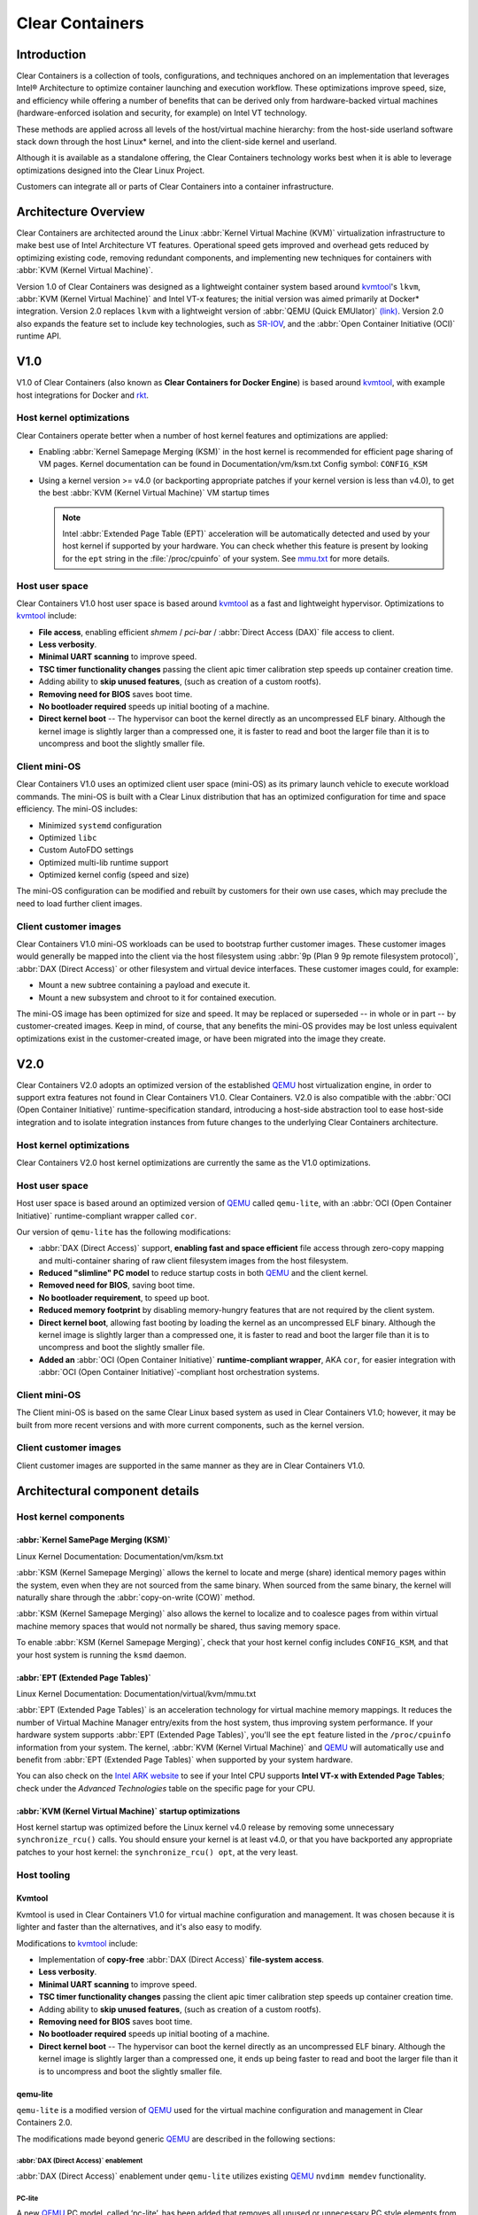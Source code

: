 .. _clear_containers.rst

Clear Containers
################

Introduction
============

Clear Containers is a collection of tools, configurations, and techniques
anchored on an implementation that leverages Intel® Architecture to optimize
container launching and execution workflow. These optimizations improve
speed, size, and efficiency while offering a number of benefits that can
be derived only from hardware-backed virtual machines (hardware-enforced
isolation and security, for example) on Intel VT technology.

These methods are applied across all levels of the host/virtual machine
hierarchy: from the host-side userland software stack down through the host
Linux* kernel, and into the client-side kernel and userland. 

Although it is available as a standalone offering, the Clear Containers
technology works best when it is able to leverage optimizations designed
into the Clear Linux Project.

Customers can integrate all or parts of Clear Containers into a container
infrastructure.

.. _architecture_overview.rst

Architecture Overview
=====================

Clear Containers are architected around the Linux :abbr:`Kernel Virtual
Machine (KVM)` virtualization infrastructure to make best use of Intel
Architecture VT features. Operational speed gets improved and overhead gets
reduced by optimizing existing code, removing redundant components, and
implementing new techniques for containers with :abbr:`KVM (Kernel Virtual
Machine)`.

Version 1.0 of Clear Containers was designed as a lightweight container
system based around `kvmtool`_'s ``lkvm``, :abbr:`KVM (Kernel Virtual
Machine)` and Intel VT-x features; the initial version was aimed primarily
at Docker* integration.  Version 2.0 replaces ``lkvm`` with a lightweight
version of :abbr:`QEMU (Quick EMUlator)` `(link) <http:www.qemu.org>`_.
Version 2.0 also expands the feature set to include key technologies, such
as `SR-IOV`_, and the :abbr:`Open Container Initiative (OCI)` runtime API.



V1.0
====

V1.0 of Clear Containers (also known as **Clear Containers for Docker
Engine**) is based around `kvmtool`_, with example host integrations for
Docker and `rkt`_.

.. figure:: _static/images/clearcontainersV1.svg
   :align: center
   :alt: Clear Containers V1.0


Host kernel optimizations
-------------------------

Clear Containers operate better when a number of host kernel features and
optimizations are applied:

* Enabling :abbr:`Kernel Samepage Merging (KSM)` in the host kernel
  is recommended for efficient page sharing of VM pages. Kernel documentation
  can be found in Documentation/vm/ksm.txt  Config symbol: ``CONFIG_KSM``
* Using a kernel version >= v4.0 (or backporting appropriate
  patches if your kernel version is less than v4.0), to get the best 
  :abbr:`KVM (Kernel Virtual Machine)` VM startup times

  .. note::

     Intel :abbr:`Extended Page Table (EPT)` acceleration will be
     automatically detected and used by your host kernel if supported
     by your hardware. You can check whether this feature is present by
     looking for the ``ept`` string in the :file:`/proc/cpuinfo` of your
     system. See `mmu.txt`_ for more details.


Host user space
---------------

Clear Containers V1.0 host user space is based around `kvmtool`_ as a fast
and lightweight hypervisor. Optimizations to `kvmtool`_ include:

* **File access**, enabling efficient *shmem* / *pci-bar* / :abbr:`Direct
  Access (DAX)` file access to client.
* **Less verbosity**.
* **Minimal UART scanning** to improve speed.
* **TSC timer functionality changes** passing the client apic timer
  calibration step speeds up container creation time.
* Adding ability to **skip unused features**, (such as creation of a
  custom rootfs).
* **Removing need for BIOS** saves boot time.
* **No bootloader required** speeds up initial booting of a machine.
* **Direct kernel boot** -- The hypervisor can boot the kernel directly as
  an uncompressed ELF binary. Although the kernel image is slightly larger
  than a compressed one, it is faster to read and boot the larger
  file than it is to uncompress and boot the slightly smaller file.


Client mini-OS
--------------

Clear Containers V1.0 uses an optimized client user space (mini-OS) as its
primary launch vehicle to execute workload commands. The mini-OS is built
with a Clear Linux distribution that has an optimized configuration for
time and space efficiency. The mini-OS includes:

* Minimized ``systemd`` configuration
* Optimized ``libc``
* Custom AutoFDO settings
* Optimized multi-lib runtime support
* Optimized kernel config (speed and size)

The mini-OS configuration can be modified and rebuilt by customers for their
own use cases, which may preclude the need to load further client images.


Client customer images
----------------------

Clear Containers V1.0 mini-OS workloads can be used to bootstrap further
customer images. These customer images would generally be mapped into the
client via the host filesystem using :abbr:`9p (Plan 9 9p remote filesystem
protocol)`, :abbr:`DAX (Direct Access)` or other filesystem and virtual
device interfaces. These customer images could, for example:

* Mount a new subtree containing a payload and execute it.
* Mount a new subsystem and chroot to it for contained execution.

The mini-OS image has been optimized for size and speed. It may be replaced
or superseded -- in whole or in part -- by customer-created images.  Keep
in mind, of course, that any benefits the mini-OS provides may be lost
unless equivalent optimizations exist in the customer-created image, or have
been migrated into the image they create.



V2.0
====

Clear Containers V2.0 adopts an optimized version of the established `QEMU`_ 
host virtualization engine, in order to support extra features not found in
Clear Containers V1.0. Clear Containers. V2.0 is also compatible with the
:abbr:`OCI (Open Container Initiative)` runtime-specification standard,
introducing a host-side abstraction tool to ease host-side integration and to
isolate integration instances from future changes to the underlying Clear
Containers architecture.

.. figure:: _static/images/clearcontainersV2.svg
   :align: center
   :alt: Clear Containers V2.0

Host kernel optimizations
-------------------------

Clear Containers V2.0 host kernel optimizations are currently the same as
the V1.0 optimizations.



Host user space
---------------

Host user space is based around an optimized version of `QEMU`_ called
``qemu-lite``, with an :abbr:`OCI (Open Container Initiative)`
runtime-compliant wrapper called ``cor``.

Our version of ``qemu-lite`` has the following modifications:

* :abbr:`DAX (Direct Access)` support, **enabling fast and space efficient**
  file access through
  zero-copy mapping and multi-container sharing of raw client filesystem
  images from the host filesystem.
* **Reduced "slimline" PC model** to reduce startup costs in both `QEMU`_ 
  and the client kernel.
* **Removed need for BIOS**, saving boot time.
* **No bootloader requirement**, to speed up boot.
* **Reduced memory footprint** by disabling memory-hungry features that
  are not required by the client system.
* **Direct kernel boot**, allowing fast booting by loading the kernel as
  an uncompressed ELF binary. Although the kernel image is slightly larger
  than a compressed one, it is faster to read and boot the larger
  file than it is to uncompress and boot the slightly smaller file.
* **Added an** :abbr:`OCI (Open Container Initiative)` **runtime-compliant
  wrapper**, AKA ``cor``, for easier integration with
  :abbr:`OCI (Open Container Initiative)`-compliant host orchestration systems.



Client mini-OS
--------------

The Client mini-OS is based on the same Clear Linux based system as used in
Clear Containers V1.0; however, it may be built from more recent versions
and with more current components, such as the kernel version.


Client customer images
----------------------

Client customer images are supported in the same manner as they are in Clear
Containers V1.0.



Architectural component details
===============================

Host kernel components
----------------------

:abbr:`Kernel SamePage Merging (KSM)`
~~~~~~~~~~~~~~~~~~~~~~~~~~~~~~~~~~~~~

Linux Kernel Documentation: Documentation/vm/ksm.txt

:abbr:`KSM (Kernel Samepage Merging)` allows the kernel to locate
and merge (share) identical memory pages within the system, even
when they are not sourced from the same binary. When sourced from
the same binary, the kernel will naturally share through the
:abbr:`copy-on-write (COW)` method. 

:abbr:`KSM (Kernel Samepage Merging)` also allows the kernel to
localize and to coalesce pages from within virtual machine memory
spaces that would not normally be shared, thus saving memory space.

To enable :abbr:`KSM (Kernel Samepage Merging)`, check that your host kernel
config includes ``CONFIG_KSM``, and that your host system is running the
``ksmd`` daemon.

:abbr:`EPT (Extended Page Tables)`
~~~~~~~~~~~~~~~~~~~~~~~~~~~~~~~~~~

Linux Kernel Documentation: Documentation/virtual/kvm/mmu.txt

:abbr:`EPT (Extended Page Tables)` is an acceleration technology for virtual
machine memory mappings. It reduces the number of Virtual Machine Manager
entry/exits from the host system, thus improving system performance. If your
hardware system supports :abbr:`EPT (Extended Page Tables)`, you'll see the
``ept`` feature listed in the ``/proc/cpuinfo`` information from your system.
The kernel, :abbr:`KVM (Kernel Virtual Machine)` and `QEMU`_ will
automatically use and benefit from :abbr:`EPT (Extended Page Tables)`
when supported by your system hardware.

You can also check on the `Intel ARK website`_ to see if your Intel CPU
supports **Intel VT-x with Extended Page Tables**; check under the
*Advanced Technologies* table on the specific page for your CPU.

:abbr:`KVM (Kernel Virtual Machine)` startup optimizations
~~~~~~~~~~~~~~~~~~~~~~~~~~~~~~~~~~~~~~~~~~~~~~~~~~~~~~~~~~

Host kernel startup was optimized before the Linux kernel v4.0
release by removing some unnecessary ``synchronize_rcu()`` calls. You
should ensure your kernel is at least v4.0, or that you have backported
any appropriate patches to your host kernel:  the ``synchronize_rcu() opt``,
at the very least.

.. We should add a Persistent data (how do we do that on R/O or COW'd
  filesystems for instance?
  [do we have a standard pattern to do for these docs?]
  Persistence
  ~~~~~~~~~~~


Host tooling
------------

Kvmtool
~~~~~~~

Kvmtool is used in Clear Containers V1.0 for virtual machine
configuration and management. It was chosen because it is lighter
and faster than the alternatives, and it's also easy to modify.

Modifications to `kvmtool`_ include:

* Implementation of **copy-free** :abbr:`DAX (Direct Access)` **file-system
  access**.
* **Less verbosity**.
* **Minimal UART scanning** to improve speed.
* **TSC timer functionality changes** passing the client apic timer
  calibration step speeds up container creation time.
* Adding ability to **skip unused features**, (such as creation of a
  custom rootfs).
* **Removing need for BIOS** saves boot time.
* **No bootloader required** speeds up initial booting of a machine.
* **Direct kernel boot** -- The hypervisor can boot the kernel directly as
  an uncompressed ELF binary. Although the kernel image is slightly larger
  than a compressed one, it ends up being faster to read and boot the larger
  file than it is to uncompress and boot the slightly smaller file.


.. _qemu-lite:

qemu-lite
~~~~~~~~~

``qemu-lite`` is a modified version of `QEMU`_ used for the virtual
machine configuration and management in Clear Containers 2.0.

The modifications made beyond generic `QEMU`_ are described in the
following sections:

:abbr:`DAX (Direct Access)` enablement
^^^^^^^^^^^^^^^^^^^^^^^^^^^^^^^^^^^^^^

:abbr:`DAX (Direct Access)` enablement under ``qemu-lite`` utilizes
existing `QEMU`_ ``nvdimm memdev`` functionality.

PC-lite
^^^^^^^

A new `QEMU`_ PC model, called ‘pc-lite’, has been added that removes
all unused or unnecessary PC style elements from the machine emulation
that are not required for the client VM. This improves both speed of
execution and memory footprint.

Cor
^^^

Cor (the Clear :abbr:`OCI (Open Container Initiative)` runtime manager)
implements the :abbr:`OCI (Open Container Initiative)` runtime specification
atop of the Clear Containers V2.0 infrastructure (such as ``qemu-lite``). By
utilizing Cor, your :abbr:`OCI (Open Container Initiative)`-compliant system
can be implemented with Clear Containers whilst also insulating
the user against any future underlying changes in Clear Containers,
thus allowing easier future integration of upgrades. Cor currently
supports :abbr:`OCI (Open Container Initiative)` runtime version 0.6.0.

Client components
~~~~~~~~~~~~~~~~~

The client-side components consist of the mini-OS kernel and root
filesystem, and optionally further customer specific items, such as
a further fuller distribution or system to load. The intention is
that customers may either extend and expand the mini-OS as required,
or they can use the mini-OS to further load a complete self-contained
image of their choice.

Client mini-OS
^^^^^^^^^^^^^^

The mini-OS is an optimized version of Clear Linux designed for the
fastest and smallest container boot. The mini-OS consists of a Linux
kernel image and root filesystem image.

* **Kernel** -- The mini-OS's kernel is a Clear Linux kernel containing
  the minimum feature set required to boot the client container. The kernel
  has optimized for space and speed. This kernel can be modified and
  re-built as desired, for specific requirements.

* **DAX** -- The :abbr:`Direct Access (DAX)` filesystem.
  (Linux Kernel Documentation: Documentation/filesystems/dax.txt)  Mapping
  host-side files into the memory map of the client allows the use of
  :abbr:`DAX (Direct Access)` to directly mount those files, bypassing the
  client side page cache and the virtual device mechanisms between host and
  client. This allows efficient zero-copy mapping and replaces costly virtual
  device manipulations with efficient page fault handling, thus being faster
  and more space-efficient than other filesystem mount methods. :abbr:`DAX
  (Direct Access)` is enabled in Clear Containers V1.0 using a shmem PCI-BAR
  mechanism configured by `kvmtool`_.

  .. figure:: _static/images/dax-v1.svg
  	 :align: center

  :abbr:`DAX (Direct Access)` is enabled in Clear Containers V2.0 using an
  NVDIMM `QEMU`_ memdev mechanism:

    .. figure:: _static/images/dax-v2.svg
  	 :align: center

  :abbr:`DAX (Direct Access)` can only be used to mount single flat files
  from the host side (such as uncompressed filesystems), and not trees of
  files in the host filesystem. More than one :abbr:`DAX (Direct Access)`
  mount can be utilized though. :abbr:`DAX (Direct Access)` is limited only
  by the virtual address space available, so it can easily accommodate large
  file mappings.

  :abbr:`DAX (Direct Access)` support was introduced in v4.0 of the kernel.
  Also see the `qemu-lite`_ section.

* **Rootfs image** -- The mini-OS rootfs image is a Clear Linux
  rootfs. It can execute the client workload and be modified and
  extended using the Clear Linux bundle method to enable further
  features as necessary. It can also be used to further execute
  another client container image, such as a different Linux
  distribution.


Customer Client images and workloads
~~~~~~~~~~~~~~~~~~~~~~~~~~~~~~~~~~~~

Customers may utilize their own client images by instructing
the mini-OS to execute them using as the mini-OS workload. Please
refer to the Clear Containers integration guide for more details.

Integration examples
--------------------

For examples of integrating and adopting Clear Containers
technology, please consult the ‘Clear Containers Integration Guide’
section. 

FAQ
===

Q. **"Can I run Clear Containers on any host Linux?"**

A. Yes, any up-to date or recent Linux host should be able to run Clear
   Containers, as long as the host system kernel contains the necessary
   features and is configured with the necessary support enabled.

..   [to do: finish this section]

Q. **"Do I need to use all of Clear Containers, or can I cherry pick parts?"**

A. You can cherry pick the parts of Clear Containers you need. Some parts
   will make your life generally easier (such as the `QEMU`_ wrapper tool
   ``cor``) and will help insulate you from future development changes, so you
   should consider which parts you need for which features. The client
   side obviously can be quite flexible in its configuration depending
   on the deployment environment.

Q. **"Can I use Clear Containers technology to run other VMs, not just
   container style ones?"**

A. Yes, the underlying mechanisms and accelerations used for Clear
   Containers can be applied to any Virtual Machine setup, not just
   those that are based around a container style workflow.






.. _SR-IOV: http://www.intel.com/content/www/us/en/pci-express/pci-sig-sr-iov-primer-sr-iov-technology-paper.html
.. _QEMU: http://www.qemu.org
.. _mmu.txt:  Documentation/virtual/kvm/mmu.txt
.. _Intel ARK website: http://ark.intel.com
.. _kvmtool: https://git.kernel.org/cgit/linux/kernel/git/will/kvmtool.git/
.. _rkt: https://coreos.com/rkt/
